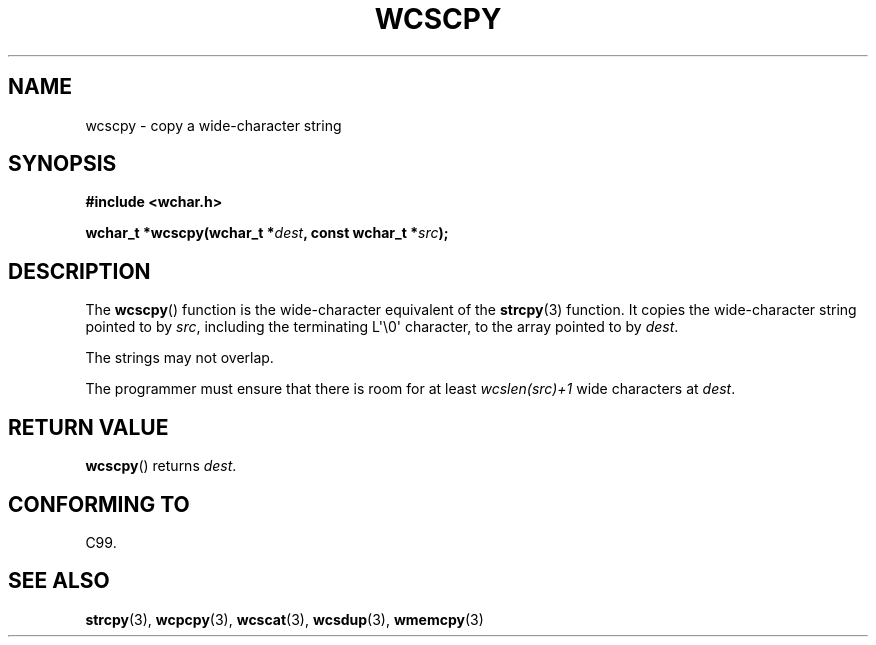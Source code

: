 .\" Copyright (c) Bruno Haible <haible@clisp.cons.org>
.\"
.\" This is free documentation; you can redistribute it and/or
.\" modify it under the terms of the GNU General Public License as
.\" published by the Free Software Foundation; either version 2 of
.\" the License, or (at your option) any later version.
.\"
.\" References consulted:
.\"   GNU glibc-2 source code and manual
.\"   Dinkumware C library reference http://www.dinkumware.com/
.\"   OpenGroup's Single UNIX specification http://www.UNIX-systems.org/online.html
.\"   ISO/IEC 9899:1999
.\"
.TH WCSCPY 3  1999-07-25 "GNU" "Linux Programmer's Manual"
.SH NAME
wcscpy \- copy a wide-character string
.SH SYNOPSIS
.nf
.B #include <wchar.h>
.sp
.BI "wchar_t *wcscpy(wchar_t *" dest ", const wchar_t *" src );
.fi
.SH DESCRIPTION
The
.BR wcscpy ()
function is the wide-character equivalent
of the
.BR strcpy (3)
function.
It copies the wide-character string pointed to by \fIsrc\fP,
including the terminating L\(aq\\0\(aq character, to the array pointed to by
\fIdest\fP.
.PP
The strings may not overlap.
.PP
The programmer must ensure that there is
room for at least \fIwcslen(src)+1\fP
wide characters at \fIdest\fP.
.SH "RETURN VALUE"
.BR wcscpy ()
returns \fIdest\fP.
.SH "CONFORMING TO"
C99.
.SH "SEE ALSO"
.BR strcpy (3),
.BR wcpcpy (3),
.BR wcscat (3),
.BR wcsdup (3),
.BR wmemcpy (3)
